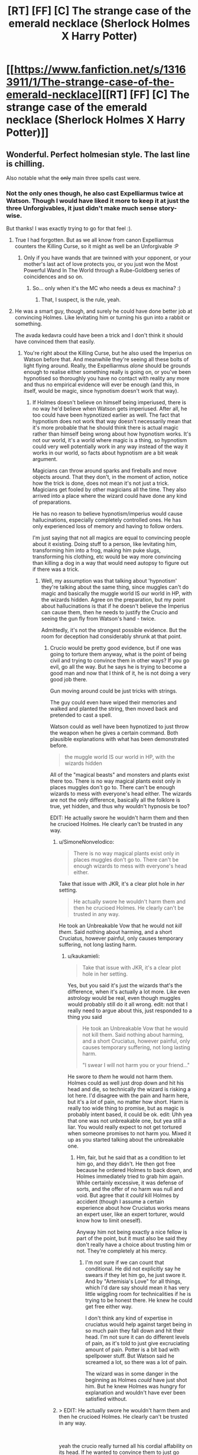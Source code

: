 #+TITLE: [RT] [FF] [C] The strange case of the emerald necklace (Sherlock Holmes X Harry Potter)

* [[https://www.fanfiction.net/s/13163911/1/The-strange-case-of-the-emerald-necklace][[RT] [FF] [C] The strange case of the emerald necklace (Sherlock Holmes X Harry Potter)]]
:PROPERTIES:
:Author: SimoneNonvelodico
:Score: 47
:DateUnix: 1546258929.0
:DateShort: 2018-Dec-31
:END:

** Wonderful. Perfect holmesian style. The last line is chilling.

Also notable what the +only+ main three spells cast were.
:PROPERTIES:
:Author: JackStargazer
:Score: 17
:DateUnix: 1546266682.0
:DateShort: 2018-Dec-31
:END:

*** Not the only ones though, he also cast Expelliarmus twice at Watson. Though I would have liked it more to keep it at just the three Unforgivables, it just didn't make much sense story-wise.

But thanks! I was exactly trying to go for that feel :).
:PROPERTIES:
:Author: SimoneNonvelodico
:Score: 7
:DateUnix: 1546267267.0
:DateShort: 2018-Dec-31
:END:

**** True I had forgotten. But as we all know from canon Expelliarmus counters the Killing Curse, so it might as well be an Unforgivable :P
:PROPERTIES:
:Author: JackStargazer
:Score: 7
:DateUnix: 1546268316.0
:DateShort: 2018-Dec-31
:END:

***** Only if you have wands that are twinned with your opponent, or your mother's last act of love protects you, or you just won the Most Powerful Wand In The World through a Rube-Goldberg series of coincidences and so on.
:PROPERTIES:
:Author: SimoneNonvelodico
:Score: 12
:DateUnix: 1546271374.0
:DateShort: 2018-Dec-31
:END:

****** So... only when it's the MC who needs a deus ex machina? :)
:PROPERTIES:
:Author: kaukamieli
:Score: 11
:DateUnix: 1546285075.0
:DateShort: 2018-Dec-31
:END:

******* That, I suspect, is the rule, yeah.
:PROPERTIES:
:Author: SimoneNonvelodico
:Score: 3
:DateUnix: 1546383724.0
:DateShort: 2019-Jan-02
:END:


**** He was a smart guy, though, and surely he could have done better job at convincing Holmes. Like levitating him or turning his gun into a rabbit or something.

The avada kedavra could have been a trick and I don't think it should have convinced them that easily.
:PROPERTIES:
:Author: kaukamieli
:Score: 1
:DateUnix: 1546280420.0
:DateShort: 2018-Dec-31
:END:

***** You're right about the Killing Curse, but he also used the Imperius on Watson before that. And meanwhile they're seeing all these bolts of light flying around. Really, the Expelliarmus /alone/ should be grounds enough to realise either something really is going on, or you've been hypnotised so thoroughly you have no contact with reality any more and thus no empirical evidence will ever be enough (and this, in itself, would be magic, since hypnotism doesn't work that way).
:PROPERTIES:
:Author: SimoneNonvelodico
:Score: 6
:DateUnix: 1546281191.0
:DateShort: 2018-Dec-31
:END:

****** If Holmes doesn't believe on himself being imperiused, there is no way he'd believe when Watson gets imperiused. After all, he too could have been hypnotized earlier as well. The fact that hypnotism does not work that way doesn't necessarily mean that it's more probable that he should think there is actual magic rather than himself being wrong about how hypnotism works. It's not our world, it's a world where magic is a thing, so hypnotism could very well potentially work in any way instead of the way it works in our world, so facts about hypnotism are a bit weak argument.

Magicians can throw around sparks and fireballs and move objects around. That they don't, in the moment of action, notice how the trick is done, does not mean it's not just a trick. Magicians get fooled by other magicians all the time. They also arrived into a place where the wizard could have done any kind of preparations.

He has no reason to believe hypnotism/imperius would cause hallucinations, especially completely controlled ones. He has only experienced loss of memory and having to follow orders.

I'm just saying that not all magics are equal to convincing people about it existing. Doing stuff to a person, like levitating him, transforming him into a frog, making him puke slugs, transforming his clothing, etc would be way more convincing than killing a dog in a way that would need autopsy to figure out if there was a trick.
:PROPERTIES:
:Author: kaukamieli
:Score: 2
:DateUnix: 1546282822.0
:DateShort: 2018-Dec-31
:END:

******* Well, my assumption was that talking about 'hypnotism' they're talking about the same thing, since muggles can't do magic and basically the muggle world IS our world in HP, with the wizards hidden. Agree on the preparation, but my point about hallucinations is that if he doesn't believe the Imperius can cause them, then he needs to justify the Crucio and seeing the gun fly from Watson's hand - twice.

Admittedly, it's not the strongest possible evidence. But the room for deception had considerably shrunk at that point.
:PROPERTIES:
:Author: SimoneNonvelodico
:Score: 1
:DateUnix: 1546283249.0
:DateShort: 2018-Dec-31
:END:

******** Crucio would be pretty good evidence, but if one was going to torture them anyway, what is the point of being civil and trying to convince them in other ways? If you go evil, go all the way. But he says he is trying to become a good man and now that I think of it, he is not doing a very good job there.

Gun moving around could be just tricks with strings.

The guy could even have wiped their memories and walked and planted the string, then moved back and pretended to cast a spell.

Watson could as well have been hypnotized to just throw the weapon when he gives a certain command. Both plausible explanations with what has been demonstrated before.

#+begin_quote
  the muggle world IS our world in HP, with the wizards hidden
#+end_quote

All of the "magical beasts" and monsters and plants exist there too. There is no way magical plants exist only in places muggles don't go to. There can't be enough wizards to mess with everyone's head either. The wizards are not the only difference, basically all the folklore is true, yet hidden, and thus why wouldn't hypnosis be too?

EDIT: He actually swore he wouldn't harm them and then he crucioed Holmes. He clearly can't be trusted in any way.
:PROPERTIES:
:Author: kaukamieli
:Score: 1
:DateUnix: 1546284842.0
:DateShort: 2018-Dec-31
:END:

********* u/SimoneNonvelodico:
#+begin_quote
  There is no way magical plants exist only in places muggles don't go to. There can't be enough wizards to mess with everyone's head either.
#+end_quote

Take that issue with JKR, it's a clear plot hole in /her/ setting.

#+begin_quote
  He actually swore he wouldn't harm them and then he crucioed Holmes. He clearly can't be trusted in any way.
#+end_quote

He took an Unbreakable Vow that he would not /kill them/. Said nothing about harming, and a short Cruciatus, however painful, only causes temporary suffering, not long lasting harm.
:PROPERTIES:
:Author: SimoneNonvelodico
:Score: 2
:DateUnix: 1546290542.0
:DateShort: 2019-Jan-01
:END:

********** u/kaukamieli:
#+begin_quote
  Take that issue with JKR, it's a clear plot hole in her setting.
#+end_quote

Yes, but you said it's just the wizards that's the difference, when it's actually a lot more. Like even astrology would be real, even though muggles would probably still do it all wrong. edit: not that I really need to argue about this, just responded to a thing you said

#+begin_quote
  He took an Unbreakable Vow that he would not kill them. Said nothing about harming, and a short Cruciatus, however painful, only causes temporary suffering, not long lasting harm.

  "I swear I will not harm you or your friend..."
#+end_quote

He swore to /them/ he would not harm them. Holmes could as well just drop down and hit his head and die, so technically the wizard is risking a lot here. I'd disagree with the pain and harm here, but it's a /lot/ of pain, no matter how short. Harm is really too wide thing to promise, but as magic is probably intent based, it could be ok. edit: Uhh yea that one was not unbreakable one, but yea still a liar. You would really expect to not get tortured when someone promises to not harm you. Mixed it up as you started talking about the unbreakable one.
:PROPERTIES:
:Author: kaukamieli
:Score: 1
:DateUnix: 1546290944.0
:DateShort: 2019-Jan-01
:END:

*********** Hm, fair, but he said that as a condition to let him go, and they didn't. He then got free because he ordered Holmes to back down, and Holmes immediately tried to grab him again. While certainly excessive, it was defense of sorts, and the offer of no harm was null and void. But agree that it /could/ kill Holmes by accident (though I assume a certain experience about how Cruciatus works means an expert user, like an expert torturer, would know how to limit oneself).

Anyway him not being exactly a nice fellow is part of the point, but it must also be said they don't really have a choice about trusting him or not. They're completely at his mercy.
:PROPERTIES:
:Author: SimoneNonvelodico
:Score: 1
:DateUnix: 1546292055.0
:DateShort: 2019-Jan-01
:END:

************ I'm not sure if we can count that conditional. He did not explicitly say he swears if they let him go, he just swore it. And by "Artemisia's Love" for all things, which I'd dare say should mean it has very little wiggling room for technicalities if he is trying to be honest there. He knew he could get free either way.

I don't think any kind of expertise in cruciatus would help against target being in so much pain they fall down and hit their head. I'm not sure it can do different levels of pain, as it's told to just give excruciating amount of pain. Potter is a bit bad with spellpower stuff. But Watson said he screamed a lot, so there was a lot of pain.

The wizard was in some danger in the beginning as Holmes /could/ have just shot him. But he knew Holmes was hungry for explanation and wouldn't have ever been satisfied without.
:PROPERTIES:
:Author: kaukamieli
:Score: 1
:DateUnix: 1546293795.0
:DateShort: 2019-Jan-01
:END:


********* > EDIT: He actually swore he wouldn't harm them and then he crucioed Holmes. He clearly can't be trusted in any way.

​

yeah the crucio really turned all his cordial affability on its head. If he wanted to convince them to just go along he shouldn't have behaved at all that way. There are less damaging proofs he could give.

​

I think this was the one chink in the story. The rest is really phenomenal.
:PROPERTIES:
:Author: wren42
:Score: 1
:DateUnix: 1546549195.0
:DateShort: 2019-Jan-04
:END:

********** Humans are not completely rational people and he would definitely be stressed with a dead lover and all that. I don't think it as a chink in the story so much.

Even if I said crucio would be good evidence, it clearly was not enough for Holmes... Maybe partly because of the this little trust issue? :D
:PROPERTIES:
:Author: kaukamieli
:Score: 1
:DateUnix: 1546549449.0
:DateShort: 2019-Jan-04
:END:

*********** there's quite a far cry between "not completely rational and stressed" and "intentionally inflicts the worst torture imaginable on a relative stranger."

​

I think the 3 unforgivable curses were all placed in by the author for thematic reasons, not because the character would actually do those things to prove their wizardhood. The dog feels much like a strange deus-ex or non sequitur as well. I think the story would be improved by dropping those bits and having some less antagonistic proofs.
:PROPERTIES:
:Author: wren42
:Score: 1
:DateUnix: 1546551814.0
:DateShort: 2019-Jan-04
:END:


***** It didn't include the results of the examination of the corpse - being convinced, I guess they decided not to do that.
:PROPERTIES:
:Author: GeneralExtension
:Score: 1
:DateUnix: 1546371146.0
:DateShort: 2019-Jan-01
:END:


*** u/GeneralExtension:
#+begin_quote
  what the +only+ main three spells cast were
#+end_quote

Which spells (from all of canon) are most useful, or stand out the most from the perspective of a detective?
:PROPERTIES:
:Author: GeneralExtension
:Score: 1
:DateUnix: 1546370955.0
:DateShort: 2019-Jan-01
:END:

**** Time Turners, Even if you can't interact and change the timeline, you can observe the crime. Similarly, Disillusionment, any information gathering charm such as Extendable Ears or whatever they are based on, Veritaserum, Legilimency, bloody Polyjuice Potion, etc.
:PROPERTIES:
:Author: JackStargazer
:Score: 2
:DateUnix: 1546374950.0
:DateShort: 2019-Jan-02
:END:

***** Why not change the timeline? You only have to change some memories before you're done...
:PROPERTIES:
:Author: GeneralExtension
:Score: 1
:DateUnix: 1546376163.0
:DateShort: 2019-Jan-02
:END:

****** It's not really how Time Turners work; rather, from Prisoner of Azkaban, it appears they operate within stable time loops.
:PROPERTIES:
:Author: SimoneNonvelodico
:Score: 1
:DateUnix: 1546383847.0
:DateShort: 2019-Jan-02
:END:

******* I'm saying "what seems like it wouldn't be a stable time loop" can easily be made so, if you are able to a) conjure suitable illusions, b) change the memories of all involved, c) bribe the witnesses to lie, or d) have enough people to impersonate them via Polyjuice Potion after knocking them out and stashing them somewhere.

Additionally, in Prisoner of Askaban, a stable time loop was /demonstrated/. How that world handles unstable time loops still isn't clear - everyone avoided doing that, and nothing accidentally happened in that vein.
:PROPERTIES:
:Author: GeneralExtension
:Score: 3
:DateUnix: 1546389442.0
:DateShort: 2019-Jan-02
:END:

******** Wouldn't it be simply /impossible/ to create an unstable time loop if that's how time works in that world, and only self-consistent histories exist?
:PROPERTIES:
:Author: SimoneNonvelodico
:Score: 1
:DateUnix: 1546421929.0
:DateShort: 2019-Jan-02
:END:

********* My comment was originally about how "you can take Action A which would not lead to a stable time loop, as long as the full sequence of your actions do lead to a stable time loop." That said...

There are a number of ways things could work.

0) Time travel is impossible, or costs lots of energy, or no one gets around to it. Boring, but consistent.

1) People go back in time, and their actions have effects. But where those effects touch on their younger selves, this leads to more effects....

1a) And then you end up with self-consistent histories after enough iteration. Time travel allows you to solve most problems via brute force - but the consequences and moral implications aren't immediately clear unless you know what time travel actually does. Does it really "change" the past? Or does it create more universes? Biohazards may be a problem.

1b) No Self-consistency. (Maybe all "loops" are guaranteed to terminate, but no one has actually tried to make this /not/ happen.)

2) Everything works out being consistent in *one* go through. This might make life...unpredictable. The nature of cause and effect may be unclear at times.

3) The universe fixes things. If you break too many things you might be erased - possibly including everything you've ever done. Or maybe you'll just die of a heart attack before traveling back in time.

4) Inconsistencies can be created, leading to timeline erasure. This doesn't destroy the universe, but you might not remember the way things used to be. It's can be a tricky process though.

*How people figure out which one is correct for their universe is unclear.*
:PROPERTIES:
:Author: GeneralExtension
:Score: 1
:DateUnix: 1546469134.0
:DateShort: 2019-Jan-03
:END:

********** To me, the only "natural" believable possibility is 2). Not only for how the Harry Potter universe works (and that was the impression I got from Prisoner of Azkaban, not to mention apparently EY's as well - remember "DO NOT MESS WITH TIME"): if time travel is possible at all, I expect it to work like in 2) in real life as well.
:PROPERTIES:
:Author: SimoneNonvelodico
:Score: 2
:DateUnix: 1546470412.0
:DateShort: 2019-Jan-03
:END:

*********** I think "how time travel naturally works" is dependent on "how time travel works".

I believe things are portrayed that way because it is 1) simple*, and 2) surprising - a horrible series of events occurred, and then was averted - all without changing what happened from the perspective of their younger selves.

*(I hear physics finds this important.) Many a story grows a thousand gaping plot holes with the advent of time travel.

The only problem I can find with that idea of time travel in HP canon comes from "book 8"** -if the past cannot be changed, then they have nothing to fear from a villain with a time turner..., or anyone for that matter. Which just goes to show,... that how time travel works in the show is however the scriptwriters/etc. wants it to work, for the current plot, which isn't too surprising when you think about what kind of fiction she writes.

**Which is a bit dark when you think about it.
:PROPERTIES:
:Author: GeneralExtension
:Score: 1
:DateUnix: 1546489124.0
:DateShort: 2019-Jan-03
:END:

************ Ah, I haven't read "Cursed Child", but always got the impression most people found it rather disappointing and possibly canon-breaking. In "Prisoner of Azkaban" however it really seems a stable time loop: there's occurrences of inverted causality or causality loops as for example Harry realises he can summon a Patronus /because he realises he saw himself summoning a Patronus/.

#+begin_quote
  I think "how time travel naturally works" is dependent on "how time travel works".
#+end_quote

Not really: time travel would not be an independent mechanic, free from shackles from everything else. It would be a part of general relativity, and would work in the context of general relativity, and would also have to be consistent with all other laws of nature. So unless multiverse theory IS real (interesting question) and time travel moves you to a different branch of the universal wavefunction, then I'd expect stable time loops to form, the way in which in a spatial loop you'd have all field solutions be standing waves. Time and space are after all two sides of the same coin.
:PROPERTIES:
:Author: SimoneNonvelodico
:Score: 2
:DateUnix: 1546509131.0
:DateShort: 2019-Jan-03
:END:

************* u/GeneralExtension:
#+begin_quote
  possibly canon-breaking. In "Prisoner of Azkaban" however it really seems a stable time loop
#+end_quote

Yes. If one takes 8 as canon, then time loops are still possible, but it's less immediately obvious that the past cannot be changed.

#+begin_quote
  Not really: time travel would not be an independent mechanic, free from shackles from everything else. It would be a part of general relativity,
#+end_quote

That was what I meant. (In HP, Time Turners are "magic", but what "traveling back in time" means, depends on "how the universe/multiverse works".)

#+begin_quote
  Time and space are after all two sides of the same coin.
#+end_quote

And yet, while I can walk backwards and forwards as easily as right and left, and with more difficulty, go up and down, and with enough resources, reach the moon, I have yet to travel a second back in time.
:PROPERTIES:
:Author: GeneralExtension
:Score: 1
:DateUnix: 1546556740.0
:DateShort: 2019-Jan-04
:END:

************** u/SimoneNonvelodico:
#+begin_quote
  And yet, while I can walk backwards and forwards as easily as right and left, and with more difficulty, go up and down, and with enough resources, reach the moon, I have yet to travel a second back in time.
#+end_quote

Well, they are /two/ faces... not literally /the same/ face. You're locked in a specific direction because in relativity the signature of spacetime is +++-, meaning you can't go faster than light, and thus can't "turn around" and go backwards in time. In a world with signature ++++ (such as the one Greg Egan describes in his "Orthogonal" books) you could go back in time simply by going fast enough. However, General Relativity /does/ have some solutions that travel back in time. We don't know if they're possible (we tend to think they're not and there's some law that forbids them, it just sounds more sensible that way), but if they were, then they'd be basically stable time loops. The one thing that could change this is integration with quantum mechanics, something we still don't have or understand fully.
:PROPERTIES:
:Author: SimoneNonvelodico
:Score: 2
:DateUnix: 1546559350.0
:DateShort: 2019-Jan-04
:END:

*************** Thanks, I look forward to reading that.

I've wondered how to get that far in physics, and if it's worth it. The next thing I know to look at is non-Euclidean geometry, quantum information theory, and maybe the Feynman lectures or Thinking Physics.
:PROPERTIES:
:Author: GeneralExtension
:Score: 2
:DateUnix: 1546582477.0
:DateShort: 2019-Jan-04
:END:

**************** The Feynman lectures are a great read! But they're an outright textbook, so they're going to go through a lot of maths and stuff. Still, I like a lot the writing style, it's clear and the arguments are presented in an interesting order, flowing logically from one to the other.

If physics aren't your job of course it's kinda hard to justify that much time investment, unless you're really into it. I can tell you being a physicist myself I've /tried/ learning some quantum field theory (outside my usual field of work) but I hardly can find time to commit to memory more than the basics. I don't feel much like doing exercises like an undergrad, which I'd have to to really learn it, but that's also a side effect of me already doing physics work during my daily routine. Perhaps it'd be different if I had an unrelated job, and it'd feel like a change of pace.
:PROPERTIES:
:Author: SimoneNonvelodico
:Score: 2
:DateUnix: 1546595458.0
:DateShort: 2019-Jan-04
:END:


**** My choice went to the Unforgivables more for added horror effect - and because I imagined Cornelius here wanted to put some serious fear in his opponents, so that they would understand they were outmatched. But if we're talking detective work, I'd say everything that can extract information (Legilimency, Veritaserum) or alter it (Obliviation, Memory Charms, Polyjuice, animagi, Detection Charms, transfiguration in general), alter behaviour (Imperius, love potions), grant access inside otherwise locked/restricted areas (apparition, portkeys), hide (disillusionment, invisibility cloaks), and obviously kill in otherwise undetectable or unrecognizable way (Killing Curse and who knows how many magical poisons and potions). Heck, give your whole team of thieves a vial of Felix Felicis each and watch them rob the heck out of Fort Knox without firing a single shot, just because all guards will /happen/ to be looking another way when they pass. Slughorn's Eleven could be a thing, but not a very long or exciting one.

Really, magic just utterly and completely /breaks/ all assumptions a detective relies on if investigating a crime. And without other magic to protect you against it, it's basically impossible to prevent a crime or identifying the culprit if they're using it. Gringotts is safe because they have anti-apparition wards, the Thief's Downfall and all their other wards, but a normal muggle bank is completely defenseless. Even here, I made it clear the problem was that the Malfoys were worried about /other/ wizards sniffing something. If it was just muggles, they had a gajillion ways to kill Artemisia that would have been utterly undetectable.
:PROPERTIES:
:Author: SimoneNonvelodico
:Score: 2
:DateUnix: 1546384207.0
:DateShort: 2019-Jan-02
:END:


** It's a great take on the Holmes and Potter settings.

I remember Neil Gaiman did a similar bit years ago by mixing Holmes and the Cthulhu mythos.

[[http://www.neilgaiman.com/mediafiles/exclusive/shortstories/emerald.pdf]]
:PROPERTIES:
:Author: PHalfpipe
:Score: 12
:DateUnix: 1546271699.0
:DateShort: 2018-Dec-31
:END:

*** It's funny you mention the mythos, because I feel like there's just a touch of Lovecraft in the ending to this story. Forbidden knowledge reluctantly revealed as a warning by men trying to forget and Watson left with a lifelong paranoia, coupled with the verbose prose of the period, make me think of one of his protagonists.
:PROPERTIES:
:Author: Valdrax
:Score: 8
:DateUnix: 1546276709.0
:DateShort: 2018-Dec-31
:END:

**** The reference is purposeful. I guess I wanted to also cast a muggle angle on the HP world - all whimsy and fun for the wizards, but really, straight up existential horror from our point of view.

"H.P." Lovecraft, indeed.
:PROPERTIES:
:Author: SimoneNonvelodico
:Score: 8
:DateUnix: 1546281425.0
:DateShort: 2018-Dec-31
:END:


*** I know, though I haven't read that story yet, /and/ realised too late that I too was involving an emerald. I swear the idea for me was just to allude to the Slytherin House colours.
:PROPERTIES:
:Author: SimoneNonvelodico
:Score: 4
:DateUnix: 1546272043.0
:DateShort: 2018-Dec-31
:END:

**** Oh no, you have a totally original, interesting take on it. Neil Gaiman was just re-writing A Study in Scarlet with a twist ending.
:PROPERTIES:
:Author: PHalfpipe
:Score: 6
:DateUnix: 1546272761.0
:DateShort: 2018-Dec-31
:END:


** [[https://archiveofourown.org/works/17240534][AO3 link]]

I wasn't sure about posting this here, since I did not write it strictly with the idea of making it rational, and Sherlock Holmes on his own isn't considered very rational as a character (what with his wildly inaccurate use of the term 'deduction' to actually mean INDUCTION, and often extremely speculative induction at that!). But in the end I decided to put it up since it still features some munchkinry and the notion of precommitment, so I thought it could be a fun read for this sub.

By the way, for anyone who's following The Optimised Wish Project... I'm working on that, but the Christmas holidays slowed down progress a bit both for me and my beta reader. New year will come with new chapters!
:PROPERTIES:
:Author: SimoneNonvelodico
:Score: 12
:DateUnix: 1546259099.0
:DateShort: 2018-Dec-31
:END:


** Wow. I've read some Holmes books on project gutenberg, as they are on public domain, and this was fantastic.
:PROPERTIES:
:Author: kaukamieli
:Score: 9
:DateUnix: 1546280323.0
:DateShort: 2018-Dec-31
:END:

*** Thanks! I read them /all/ actually, back when I was a kid; all stories and novels. The full collection is I suppose in the order of ~1M words. I only reread some recently, should go back to some of them in fact.
:PROPERTIES:
:Author: SimoneNonvelodico
:Score: 5
:DateUnix: 1546281353.0
:DateShort: 2018-Dec-31
:END:

**** I'm similar, at the age of 15 or so I got a big 1960's book from my uncle with all the Holmes stories on it and devoured them. I recently got the free version for my Kindle and reread almost all of them. Still great to read.
:PROPERTIES:
:Author: JackStargazer
:Score: 2
:DateUnix: 1546375037.0
:DateShort: 2019-Jan-02
:END:


** This was wonderful. I've always loved it when stories explored just how terrifying HP universe must be for muggles, and this fic fit the bill perfectly. I've also always loved it when fics truly explored how truly scary mind magic, as portrayed in canon, actually is. Rowling created a world where anybody and everybody with a wand could drug you (Confundus), roofie you (Obliviate) or completely enslave you (Imperius), and there's basically nothing you can do about it, even if your wizard, except exercise constant, never ending vigilance. Canon doesn't provide any wearable shields that block such spells, or anyway such spells can even be detected (since if there was a way to detect mind magic like that, I'm pretty sure Gringotts would have it). And given how Malfoy and rest of the Death Eaters, after the first war, claimed that they were innocent because Voldemort had Imperiused them, apparently its possible to be under the Imperius curse, and for no one around you to even notice (because I guess your captor ordered you to 'act normal')! And of course, all of this is even worse for muggles, because they both have no idea any of this is possible, and even less ability to defend themselves.

Rowling created a setting that should, by all rights, be a hell state of paranoia and terror, and yet isn't, and I haven't even gotten into the sheer, bottomless moral abyss that commercially sold love potions are. You can't drink anything without risking getting mind whammied. You can't be alone with anyone without risking being turned into their eternal slave. You can't come back from being alone with anyone without being certain they didn't do unspeakable things to you and then mind wipe you. Any brief moment of confusion of stupor could be natural, or it could be someone confunding you in oder to make you vulnerable to more mind magic (since if resisting the Imperius is a matter of will, being confunded beforehand probably makes that a lot harder); and the list goes on and on. Rowling created a wonderful, whimsical world, but honestly I don't think she really considered if it was one normal people and society could actually function in.

In America we can't even handle guns being readily accessible without having to deal with school shootings. Could you imagine what would really happen, if instead we gave every kid all powerful mega-tools, taught them all the incantations for morally terrifying mind magic just as puberty was hitting full steam (I think Harry and the others learn the incantation for Imperio at around 13), and then locked them all in a boarding school together?

Anyways, this was a wonderful, wonderful piece of fiction, and your writing skills are excellent :)
:PROPERTIES:
:Author: AforAnansi
:Score: 5
:DateUnix: 1546395923.0
:DateShort: 2019-Jan-02
:END:

*** Thanks :). I love the appreciation!

With regards to mind magic, yeah, I get the impression that while trying to keep herself out of narrative trouble by not inventing too many counters for it (which would have made her job harder) JKR actually dug herself way too deep and made a setting that's unworkable. Mad Eye Moody is way too right to be so paranoid. Would have made more sense if Imperiused people could be detected, or Imperius could be shielded. Though there's always the counter Harry uses in Significant Digits, namely [[#s][SD spoilers]].

As for the curse itself, HP & co. see it from fake!Moody in year 4, so I think they were 14. But they only learn the incantation: doesn't mean they necessarily learn the /spell/. Avada Kedavra for example needs hate to be cast, and controlling one's emotion at a command seems a complex skill. It's possible that Imperius requires a will to command or something like that? Still, probably ridiculously easy for such a broken ability (in fact, far more broken and dangerous than either the Cruciatus or the Killing Curse, both of which whose effects could at least be approximated with mundane, non-magical methods).
:PROPERTIES:
:Author: SimoneNonvelodico
:Score: 1
:DateUnix: 1546422455.0
:DateShort: 2019-Jan-02
:END:


** And here I was suspicious of Lestrade because of his name. This was great!
:PROPERTIES:
:Author: GeneralExtension
:Score: 2
:DateUnix: 1546375543.0
:DateShort: 2019-Jan-02
:END:

*** He's a well-established Holmes-universe character.
:PROPERTIES:
:Author: CCC_037
:Score: 4
:DateUnix: 1546378784.0
:DateShort: 2019-Jan-02
:END:

**** Also one of the few regulars that always get carried over in the adaptations. In fact it's pretty usual to have him be the cop that Holmes always takes the piss off.
:PROPERTIES:
:Author: SimoneNonvelodico
:Score: 5
:DateUnix: 1546383700.0
:DateShort: 2019-Jan-02
:END:

***** ...I think that that's Holmesian canon, too. Holmes never had a great opinion of the guy's intelligence.
:PROPERTIES:
:Author: CCC_037
:Score: 4
:DateUnix: 1546407084.0
:DateShort: 2019-Jan-02
:END:


*** Oh, because Lestrade/Lestrange. I wonder how is it that there are so many pureblood wizards with French names... guess they're all descendants from that William the Conqueror group (the Malfoys are canon as such). This actually reminds me, what would be /really/ awesome is some alternate history of the wizarding world. Just like we know Grindenwald was the wizard side of WW2... what was it like during the Hundred Years War? Or the War of the Two Roses? Who were the first wizards that went to America? And so on. There's a lot of potential material, especially if you're a big enough history geek that you can tie together all these events in a clever way.
:PROPERTIES:
:Author: SimoneNonvelodico
:Score: 3
:DateUnix: 1546384515.0
:DateShort: 2019-Jan-02
:END:

